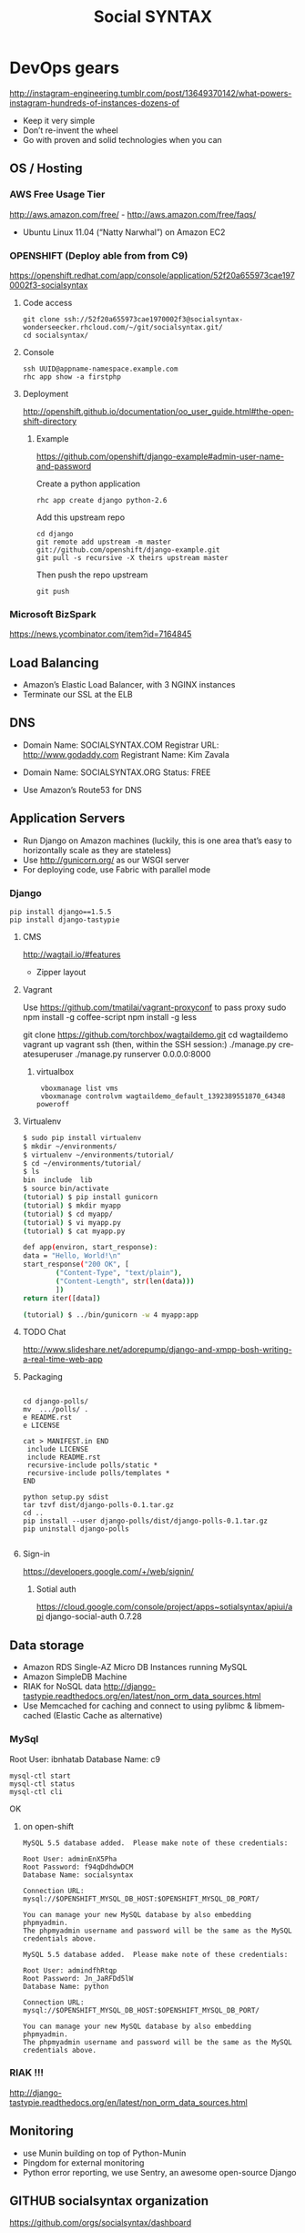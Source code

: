 
#+TITLE: Social SYNTAX  
#+CATEGORY: web

* DevOps gears
  http://instagram-engineering.tumblr.com/post/13649370142/what-powers-instagram-hundreds-of-instances-dozens-of

  - Keep it very simple
  - Don’t re-invent the wheel
  - Go with proven and solid technologies when you can

** OS / Hosting
*** AWS Free Usage Tier
    http://aws.amazon.com/free/ - http://aws.amazon.com/free/faqs/
    - Ubuntu Linux 11.04 (“Natty Narwhal”) on Amazon EC2

*** OPENSHIFT (Deploy able from  from C9)
    https://openshift.redhat.com/app/console/application/52f20a655973cae1970002f3-socialsyntax
**** Code access
     : git clone ssh://52f20a655973cae1970002f3@socialsyntax-wonderseecker.rhcloud.com/~/git/socialsyntax.git/
     : cd socialsyntax/
**** Console
     : ssh UUID@appname-namespace.example.com
     : rhc app show -a firstphp

**** Deployment
     http://openshift.github.io/documentation/oo_user_guide.html#the-openshift-directory

***** Example
      https://github.com/openshift/django-example#admin-user-name-and-password
      
      Create a python application
      : rhc app create django python-2.6
      
      Add this upstream repo

      #+BEGIN_EXAMPLE      
      cd django
      git remote add upstream -m master git://github.com/openshift/django-example.git
      git pull -s recursive -X theirs upstream master
      #+END_EXAMPLE
      
      Then push the repo upstream
      : git push

*** Microsoft BizSpark
    https://news.ycombinator.com/item?id=7164845

** Load Balancing
   - Amazon’s Elastic Load Balancer, with 3 NGINX instances
   - Terminate our SSL at the ELB

** DNS
   - Domain Name: SOCIALSYNTAX.COM 
     Registrar URL: http://www.godaddy.com 
     Registrant Name: Kim Zavala 

   - Domain Name: SOCIALSYNTAX.ORG
     Status: FREE

   - Use Amazon’s Route53 for DNS

** Application Servers
   - Run Django on Amazon machines (luckily, this is one area that’s easy to horizontally scale as they are stateless)
   - Use http://gunicorn.org/ as our WSGI server
   - For deploying code, use Fabric with parallel mode
*** Django
    : pip install django==1.5.5
    : pip install django-tastypie
**** CMS 
     http://wagtail.io/#features
     + Zipper layout
**** Vagrant
     Use https://github.com/tmatilai/vagrant-proxyconf to pass proxy
     sudo npm install -g coffee-script
     npm install -g less


     git clone https://github.com/torchbox/wagtaildemo.git
     cd wagtaildemo
     vagrant up
     vagrant ssh
     (then, within the SSH session:)
     ./manage.py createsuperuser
     ./manage.py runserver 0.0.0.0:8000
     
***** virtualbox
     :  vboxmanage list vms
     :  vboxmanage controlvm wagtaildemo_default_1392389551870_64348 poweroff
**** Virtualenv
     #+BEGIN_SRC sh           
           $ sudo pip install virtualenv
           $ mkdir ~/environments/
           $ virtualenv ~/environments/tutorial/
           $ cd ~/environments/tutorial/
           $ ls
           bin  include  lib
           $ source bin/activate
           (tutorial) $ pip install gunicorn
           (tutorial) $ mkdir myapp
           (tutorial) $ cd myapp/
           (tutorial) $ vi myapp.py
           (tutorial) $ cat myapp.py
       
           def app(environ, start_response):
           data = "Hello, World!\n"
           start_response("200 OK", [
                   ("Content-Type", "text/plain"),
                   ("Content-Length", str(len(data)))
                   ])
           return iter([data])
       
           (tutorial) $ ../bin/gunicorn -w 4 myapp:app
       
     #+END_SRC
**** TODO Chat
     http://www.slideshare.net/adorepump/django-and-xmpp-bosh-writing-a-real-time-web-app
**** Packaging
     #+BEGIN_EXAMPLE
     
     cd django-polls/
     mv  .../polls/ .
     e README.rst
     e LICENSE

     cat > MANIFEST.in END
      include LICENSE
      include README.rst
      recursive-include polls/static *
      recursive-include polls/templates *
     END 

     python setup.py sdist
     tar tzvf dist/django-polls-0.1.tar.gz
     cd ..
     pip install --user django-polls/dist/django-polls-0.1.tar.gz
     pip uninstall django-polls

     #+END_EXAMPLE
**** Sign-in
     https://developers.google.com/+/web/signin/
***** Sotial auth
      https://cloud.google.com/console/project/apps~sotialsyntax/apiui/api
      django-social-auth 0.7.28
** Data storage
   - Amazon RDS Single-AZ Micro DB Instances running MySQL
   - Amazon SimpleDB Machine
   - RIAK for NoSQL data
     http://django-tastypie.readthedocs.org/en/latest/non_orm_data_sources.html
   - Use Memcached for caching and connect to using pylibmc & libmemcached (Elastic Cache as alternative)

*** MySql
    Root User: ibnhatab
    Database Name: c9

    : mysql-ctl start
    : mysql-ctl status
    : mysql-ctl cli
    

    OK

**** on open-shift
     #+BEGIN_EXAMPLE
     MySQL 5.5 database added.  Please make note of these credentials:

     Root User: adminEnX5Pha
     Root Password: f94qDdhdwDCM
     Database Name: socialsyntax

     Connection URL: mysql://$OPENSHIFT_MYSQL_DB_HOST:$OPENSHIFT_MYSQL_DB_PORT/

     You can manage your new MySQL database by also embedding phpmyadmin.
     The phpmyadmin username and password will be the same as the MySQL credentials above.
     #+END_EXAMPLE
     #+BEGIN_EXAMPLE
     MySQL 5.5 database added.  Please make note of these credentials:

     Root User: admindfhRtqp
     Root Password: Jn_JaRFDd5lW
     Database Name: python

     Connection URL: mysql://$OPENSHIFT_MYSQL_DB_HOST:$OPENSHIFT_MYSQL_DB_PORT/

     You can manage your new MySQL database by also embedding phpmyadmin.
     The phpmyadmin username and password will be the same as the MySQL credentials above.
     #+END_EXAMPLE
*** RIAK !!!
    http://django-tastypie.readthedocs.org/en/latest/non_orm_data_sources.html

** Monitoring
   - use Munin building on top of Python-Munin
   - Pingdom for external monitoring
   - Python error reporting, we use Sentry, an awesome open-source Django

** GITHUB socialsyntax organization
   https://github.com/orgs/socialsyntax/dashboard
   - usefull to organize collaboration

** TESTING and CI
   - testing django
     : django-admin.py startproject developingable
   - How to do testing for django application
     - a separate TestClass for each model or view
     - a separate test method for each set of conditions you want to test
     - test method names that describe their function
     - Selenium to test the LiveServerTestCase in browser


* C9 codding and deployment platform
  https://c9.io/ibnhatab/socialsyntax
** Here are some steps to get you started:

   1) Use your terminal to install and start MySQL:
     : mysql-ctl start

   2) Run syncdb command to sync models to database and create Django's default superuser and auth system
     : python manage.py syncdb

   3) Optionally, install pip if you need it for installing any other python modules:
     : curl https://raw.github.com/pypa/pip/master/contrib/get-pip.py | python

   4) Run Django
     : python manage.py runserver $IP:$PORT

   5) It worked!
      https://socialsyntax-c9-ibnhatab.c9.io/


* org-config                                                        :ARCHIVE:
#+STARTUP: content hidestars
#+TAGS: DOCS(d) CODING(c) TESTING(t) PLANING(p)
#+LINK_UP: sitemap.html
#+LINK_HOME: main.html
#+COMMENT: toc:nil
#+OPTIONS: ^:nil
#+OPTIONS:   H:3 num:t toc:t \n:nil @:t ::t |:t ^:nil -:t f:t *:t <:t
#+OPTIONS:   TeX:t LaTeX:t skip:nil d:nil todo:t pri:nil tags:not-in-toc
#+DESCRIPTION: Augment design process with system property discovering aid.
#+KEYWORDS: SmallCell,
#+LANGUAGE: en

#+STYLE: <link rel="stylesheet" type="text/css" href="org-manual.css" />
#+PROPERTY: Effort_ALL  1:00 2:00 4:00 6:00 8:00 12:00
#+COLUMNS: %38ITEM(Details) %TAGS(Context) %7TODO(To Do) %5Effort(Time){:} %6CLOCKSUM{Total}


* Cloud9 IDE!
    ,-----.,--.                  ,--. ,---.   ,--.,------.  ,------.
    '  .--./|  | ,---. ,--.,--. ,-|  || o   \  |  ||  .-.  \ |  .---'
    |  |    |  || .-. ||  ||  |' .-. |`..'  |  |  ||  |  \  :|  `--, 
    '  '--'\|  |' '-' ''  ''  '\ `-' | .'  /   |  ||  '--'  /|  `---.
     `-----'`--' `---'  `----'  `---'  `--'    `--'`-------' `------'
    ----------------------------------------------------------------- 


    Welcome to your Django project on Cloud9 IDE!
    
    Here are some steps to get you started:
    
    1) Use your terminal to install and start MySQL:
    $ mysql-ctl start

    2) Run syncdb command to sync models to database and create Django's default superuser and auth system
    $ python manage.py syncdb

    3) Optionally, install pip if you need it for installing any other python modules:
    $ curl https://raw.github.com/pypa/pip/master/contrib/get-pip.py | python

    4) Run Django
    $ python manage.py runserver $IP:$PORT


    Happy coding!
    The Cloud9 IDE team

    ## Support & Documentation

    Django docs can be found at https://www.djangoproject.com/

    You may also want to follow the Django tutorial to create your first application:
    https://docs.djangoproject.com/en/1.5/intro/tutorial01/
    
    Visit http://docs.c9.io for support, or to learn more about using Cloud9 IDE.
    To watch some training videos, visit http://www.youtube.com/user/c9ide
